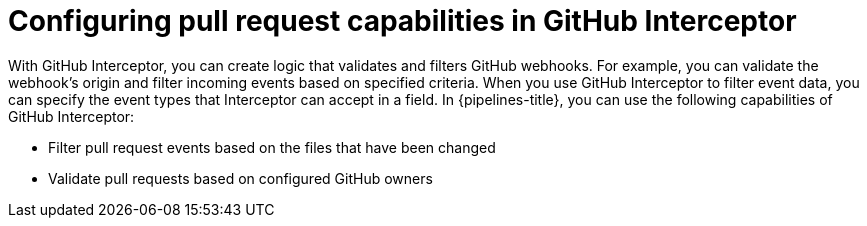 // Ths module is included in the following assembly:
//
// *cicd/pipelines/creating-applications-with-cicd-pipelines.adoc

:_content-type: CONCEPT
[id="op-configuring-pull-request-capabilities-in-GitHub-interceptor_{context}"]
= Configuring pull request capabilities in GitHub Interceptor

With GitHub Interceptor, you can create logic that validates and filters GitHub webhooks. For example, you can validate the webhook’s origin and filter incoming events based on specified criteria. When you use GitHub Interceptor to filter event data, you can specify the event types that Interceptor can accept in a field. 
In {pipelines-title}, you can use the following capabilities of GitHub Interceptor:

* Filter pull request events based on the files that have been changed
* Validate pull requests based on configured GitHub owners

